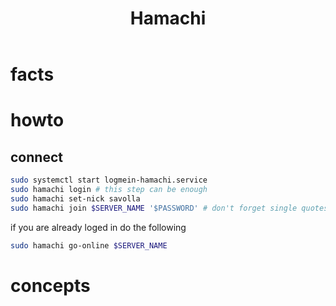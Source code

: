 #+TITLE: Hamachi

* facts
* howto
** connect

#+begin_src sh
sudo systemctl start logmein-hamachi.service
sudo hamachi login # this step can be enough
sudo hamachi set-nick savolla
sudo hamachi join $SERVER_NAME '$PASSWORD' # don't forget single quotes
#+end_src

if you are already loged in do the following

#+begin_src sh
sudo hamachi go-online $SERVER_NAME
#+end_src

* concepts
